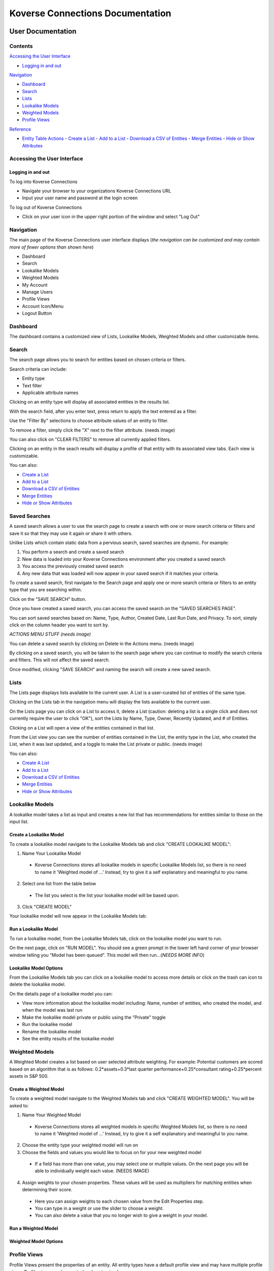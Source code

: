 =================================
Koverse Connections Documentation
=================================
------------------
User Documentation
------------------
Contents
--------
`Accessing the User Interface`_

- `Logging in and out`_

`Navigation`_

- `Dashboard`_
- `Search`_
- `Lists`_
- `Lookalike Models`_
- `Weighted Models`_
- `Profile Views`_

`Reference`_

- `Entity Table Actions`_
  - `Create a List`_
  - `Add to a List`_
  - `Download a CSV of Entities`_
  - `Merge Entities`_
  - `Hide or Show Attributes`_

Accessing the User Interface
----------------------------
Logging in and out
++++++++++++++++++
To log into Koverse Connections

- Navigate your browser to your organizations Koverse Connections URL
- Input your user name and password at the login screen

To log out of Koverse Connections

- Click on your user icon in the upper right portion of the window and select "Log Out"

Navigation
----------
The main page of the Koverse Connections user interface displays (*the navigation can be customized and may contain more of fewer options than shown here*)

- Dashboard
- Search
- Lookalike Models
- Weighted Models
- My Account
- Manage Users
- Profile Views
- Account Icon/Menu
- Logout Button

Dashboard
---------
The dashboard contains a customized view of Lists, Lookalike Models, Weighted Models and other customizable items.

Search
------
The search page allows you to search for entities based on chosen criteria or filters.

Search criteria can include:

- Entity type
- Text filter
- Applicable attribute names

Clicking on an entity type will display all associated entities in the results list.

With the search field, after you enter text, press return to apply the text entered as a filter.

Use the "Filter By" selections to choose attribute values of an entity to filter.

To remove a filter, simply click the "X" next to the filter attribute.
(needs image)

You can also click on "CLEAR FILTERS" to remove all currently applied filters.

Clicking on an entity in the seach results will display a profile of that entity with its associated view tabs. Each view is customizable.

.. image:: ../kc-docs/search_entity_view.png

You can also:

- `Create a List`_
- `Add to a List`_
- `Download a CSV of Entities`_
- `Merge Entities`_
- `Hide or Show Attributes`_

Saved Searches
--------------
A saved search allows a user to use the search page to create a search with one or more search criteria or filters and save it so that they may use it again or share it with others.

Unlike Lists which contain static data from a pervious search, saved searches are dynamic. For example:

1. You perform a search and create a saved search
2. New data is loaded into your Koverse Connections environment after you created a saved search
3. You access the previously created saved search
4. Any new data that was loaded will now appear in your saved search if it matches your criteria.

To create a saved search, first navigate to the Search page and apply one or more search criteria or filters to an entity type that you are searching within.

Click on the "SAVE SEARCH" button.

.. image:: ../kc-docs/create_saved_search.png

Once you have created a saved search, you can access the saved search on the "SAVED SEARCHES PAGE".

You can sort saved searches based on: Name, Type, Author, Created Date, Last Run Date, and Privacy. To sort, simply click on the column header you want to sort by.

*ACTIONS MENU STUFF
(needs image)*

You can delete a saved search by clicking on Delete in the Actions menu.
(needs image)

By clicking on a saved search, you will be taken to the search page where you can continue to modify the search criteria and filters. This will not affect the saved search.

Once modified, clicking "SAVE SEARCH" and naming the search will create a new saved search.

Lists
-----
The Lists page displays lists available to the current user. A List is a user-curated list of entities of the same type.

Clicking on the Lists tab in the navigation menu will display the lists available to the current user.

On the Lists page you can click on a List to access it, delete a List (caution: deleting a list is a single click and does not currently require the user to click "OK"), sort the Lists by Name, Type, Owner, Recently Updated, and # of Entities.

Clicking on a List will open a view of the entities contained in that list.

From the List view you can see the number of entities contained in the List, the entity type in the List, who created the List, when it was last updated, and a toggle to make the List private or public.
(needs image)

You can also:

- `Create A List`_
- `Add to a List`_
- `Download a CSV of Entities`_
- `Merge Entities`_
- `Hide or Show Attributes`_

Lookalike Models
----------------
A lookalike model takes a list as input and creates a new list that has recommendations for entities similar to those on the input list.

Create a Lookalike Model
++++++++++++++++++++++++

To create a lookalike model navigate to the Lookalike Models tab and click "CREATE LOOKALIKE MODEL":

1. Name Your Lookalike Model
  - Koverse Connections stores all lookalike models in specific Lookalike Models list, so there is no   need to name it 'Weighted model of ...' Instead, try to give it a self explanatory and meaningful to you name.
2. Select one list from the table below
  - The list you select is the list your lookalike model will be based upon.
3. Click "CREATE MODEL"

Your lookalike model will now appear in the Lookalike Models tab.

Run a Lookalike Model
+++++++++++++++++++++
To run a lookalike model, from the Lookalike Models tab, click on the lookalike model you want to run.

On the next page, click on "RUN MODEL". You should see a green prompt in the lower left hand corner of your browser window telling you "Model has been queued". This model will then run...(*NEEDS MORE INFO*)

Lookalike Model Options
+++++++++++++++++++++++
From the Lookalike Models tab you can click on a lookalike model to access more details or click on the trash can icon to delete the lookalike model.

On the details page of a lookalike model you can:

- View more information about the lookalike model including: Name, number of entities, who created the model, and when the model was last run
- Make the lookalike model private or public using the "Private" toggle
- Run the lookalike model
- Rename the lookalike model
- See the entity results of the lookalike model


Weighted Models
---------------
A Weighted Model creates a list based on user selected attribute weighting. For example: Potential customers are scored based on an algorithm that is as follows:
0.2*assets+0.3*last quarter performance+0.25*consultant rating+0.25*percent assets in S&P 500.

Create a Weighted Model
+++++++++++++++++++++++

To create a weighted model navigate to the Weighted Models tab and click "CREATE WEIGHTED MODEL". You will be asked to:

1. Name Your Weighted Model
  - Koverse Connections stores all weighted models in specific Weighted Models list, so there is no need to name it 'Weighted model of ...' Instead, try to give it a self explanatory and meaningful to you name.
2. Choose the entity type your weighted model will run on
3. Choose the fields and values you would like to focus on for your new weighted model
  - If a field has more than one value, you may select one or multiple values. On the next page you will be able to individually weight each value. (NEEDS IMAGE)
4. Assign weights to your chosen properties. These values will be used as multipliers for matching entities when determining their score.
  - Here you can assign weights to each chosen value from the Edit Properties step.
  - You can type in a weight or use the slider to choose a weight.
  - You can also delete a value that you no longer wish to give a weight in your model.

.. image:: ../kc-docs/weighted_model_value_assign_weights.png

Run a Weighted Model
++++++++++++++++++++

Weighted Model Options
++++++++++++++++++++++

Profile Views
-------------
Profile Views present the properties of an entity. All entity types have a default profile view and may have multiple profile views. Profile views can be created and customized.

To create a new profile view, from the Profile Views tab click on "CREATE PROFILE VIEW". You will be asked to:

1. Edit Name
  - Name your profile view
2. Edit Categories
  - Choose the entity type your profile view will display
  - Create categories of properties
    - When creating categories, properties contained in a category will be grouped and displayed together in the profile view.

    .. image:: ../kc-docs/create_and_order_cat_properties.png

    - You can rearrange properties via drag-and-drop within categories to change their order. The property listed first will be displayed first within the category.
    - You can rearrange categories via drag-and-drop to change the order in which they appear in the profile view.
    - Clicking on the context menu ••• for a category allows you to "Rename" or "Delete" a category.

    .. image:: ../kc-docs/category_options.png
      :heigh: 250
      :width: 250

3. Preview Profile View
  - Here you can see the ordering of categories and properties within categories. If you do not like the way categories or properties are ordered you can go back to the "Edit Categories"

  .. image:: ../kc-docs/category_ordering_example.png

In the Profile Views tab you can drag-and-drop profile views for an entity to change their priority. This will determine which profile view is seen first when you open the details of an entity, as well as the order of profile view tabs on the entity details page.

From the Profiles View tab you can also edit, copy, or delete a profile view by clicking on the "ACTIONS" menu on each profile view.

---------
Reference
---------

Entity Table Actions
--------------------

Create a List
+++++++++++++

To create a List, select one or more entities and click "CREATE LIST".
(needs image)

This will take you through the Create List wizard. Give the list a name and click "CREATE LIST".

This new list will then appear in the Lists tab of the sidebar.

Add to a List
+++++++++++++
To add entities to an existing List, select one or more entities you wish to add to a List and click "Add to List".

You will be prompted to select the List where the entity or entities will be added. Click "Add" or "Cancel" to finalize your choice.
(needs image)

Download a CSV of Entities
++++++++++++++++++++++++++
To download a CSV of one or more entities, select one or more entities and click the "CSV" button.
(needs image)

Merge Entities
++++++++++++++
You will be asked to select the preferred name for this merged entity.
To merge two or more entities, select the entities you want to merge and click the "Merge" button.

You will be prompted to select the preferred name for this merged entity.
(needs image)

Hide or Show Attributes
+++++++++++++++++++++++
To hide or show specific attribute columns, click on the eye icon and select or deselect the attribute columns you wish to see.

Delete
++++++
You can use the delete button next to any row to remove it from a list.

Navigating the Entity Table
+++++++++++++++++++++++++++
At the bottom of the Entity Table you can change the nuber of rows per page displayed (10, 20, 50, or 100).

To move between pages, if there are more rows than your selected display, you can click on the forward and backward arrows, or click on the page number itself.
